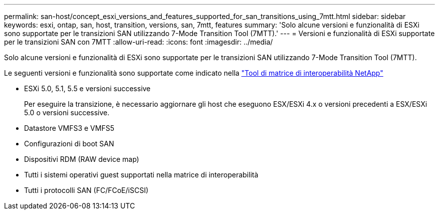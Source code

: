 ---
permalink: san-host/concept_esxi_versions_and_features_supported_for_san_transitions_using_7mtt.html 
sidebar: sidebar 
keywords: esxi, ontap, san, host, transition, versions, san, 7mtt, features 
summary: 'Solo alcune versioni e funzionalità di ESXi sono supportate per le transizioni SAN utilizzando 7-Mode Transition Tool (7MTT).' 
---
= Versioni e funzionalità di ESXi supportate per le transizioni SAN con 7MTT
:allow-uri-read: 
:icons: font
:imagesdir: ../media/


[role="lead"]
Solo alcune versioni e funzionalità di ESXi sono supportate per le transizioni SAN utilizzando 7-Mode Transition Tool (7MTT).

Le seguenti versioni e funzionalità sono supportate come indicato nella link:https://mysupport.netapp.com/matrix["Tool di matrice di interoperabilità NetApp"]

* ESXi 5.0, 5.1, 5.5 e versioni successive
+
Per eseguire la transizione, è necessario aggiornare gli host che eseguono ESX/ESXi 4.x o versioni precedenti a ESX/ESXi 5.0 o versioni successive.

* Datastore VMFS3 e VMFS5
* Configurazioni di boot SAN
* Dispositivi RDM (RAW device map)
* Tutti i sistemi operativi guest supportati nella matrice di interoperabilità
* Tutti i protocolli SAN (FC/FCoE/iSCSI)

